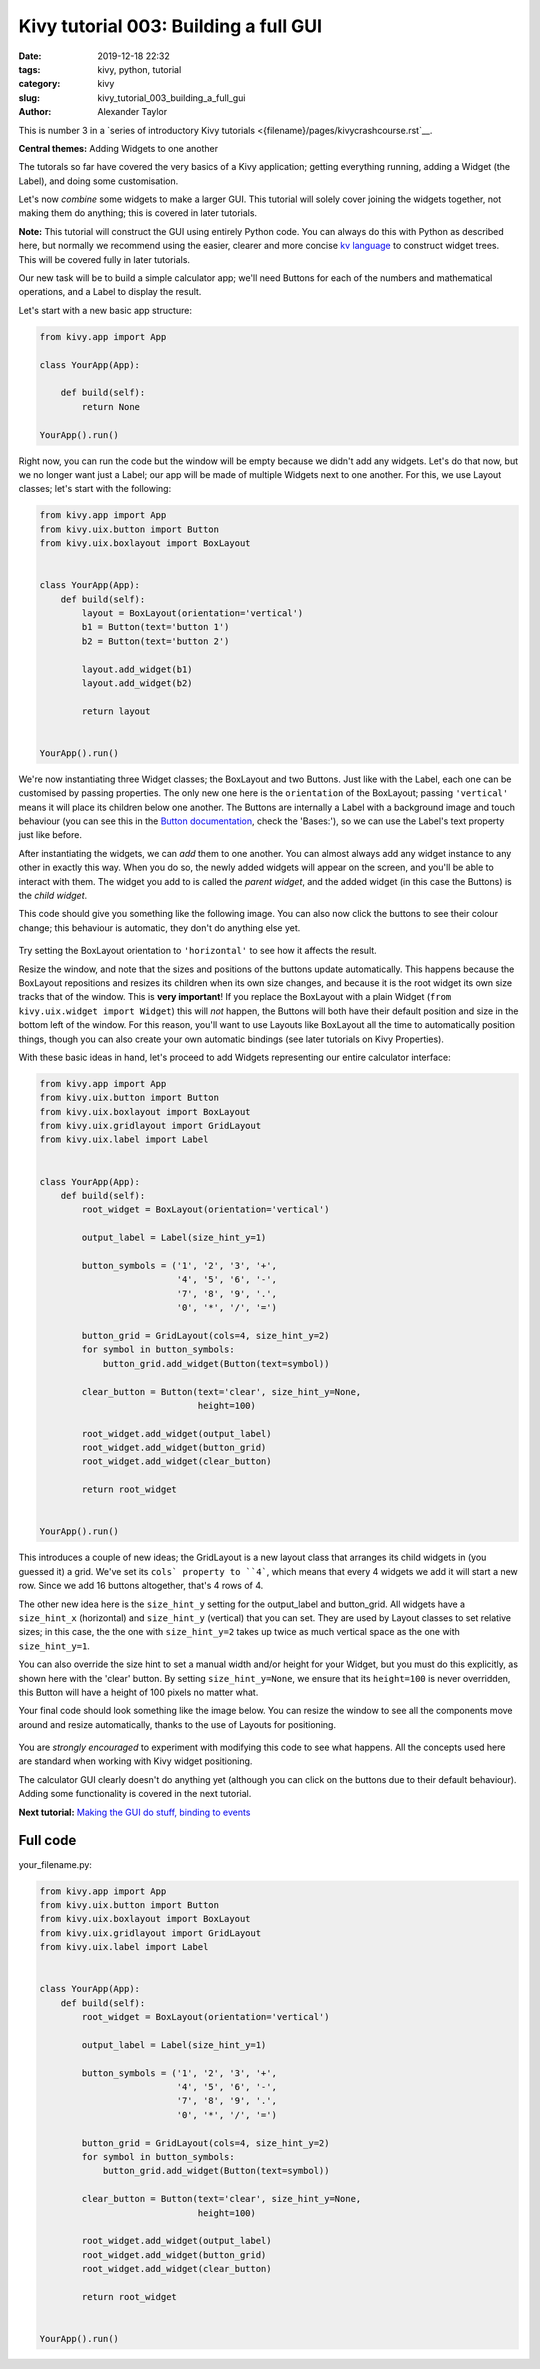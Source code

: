 Kivy tutorial 003: Building a full GUI
######################################

:date: 2019-12-18 22:32
:tags: kivy, python, tutorial
:category: kivy
:slug: kivy_tutorial_003_building_a_full_gui
:author: Alexander Taylor

This is number 3 in a `series of introductory Kivy tutorials
<{filename}/pages/kivycrashcourse.rst`__.

**Central themes:** Adding Widgets to one another

The tutorals so far have covered the very basics of a Kivy
application; getting everything running, adding a Widget (the Label),
and doing some customisation.

Let's now *combine* some widgets to make a larger GUI. This tutorial
will solely cover joining the widgets together, not making them do
anything; this is covered in later tutorials.

**Note:** This tutorial will construct the GUI using entirely Python
code. You can always do this with Python as described here, but
normally we recommend using the easier, clearer and more concise `kv
language <https://kivy.org/docs/guide/lang.html>`__ to construct
widget trees. This will be covered fully in later tutorials.

Our new task will be to build a simple calculator app; we'll need
Buttons for each of the numbers and mathematical operations, and a
Label to display the result.

Let's start with a new basic app structure:

.. code-block:: python

    from kivy.app import App

    class YourApp(App):

        def build(self):
            return None

    YourApp().run()

Right now, you can run the code but the window will be empty because
we didn't add any widgets. Let's do that now, but we no longer want
just a Label; our app will be made of multiple Widgets next to one
another. For this, we use Layout classes; let's start with the
following:

.. code-block:: python

    from kivy.app import App
    from kivy.uix.button import Button
    from kivy.uix.boxlayout import BoxLayout


    class YourApp(App):
        def build(self):
            layout = BoxLayout(orientation='vertical')
            b1 = Button(text='button 1')
            b2 = Button(text='button 2')

            layout.add_widget(b1)
            layout.add_widget(b2)

            return layout


    YourApp().run()

We're now instantiating three Widget classes; the BoxLayout and two
Buttons. Just like with the Label, each one can be customised by
passing properties. The only new one here is the ``orientation``
of the BoxLayout; passing ``'vertical'`` means it will place its
children below one another. The Buttons are internally a Label with a
background image and touch behaviour (you can see this in the `Button
documentation
<https://kivy.org/docs/api-kivy.uix.button.html#kivy.uix.button.Button>`__,
check the 'Bases:'), so we can use the Label's text property just like
before.

After instantiating the widgets, we can *add* them to one another. You
can almost always add any widget instance to any other in exactly this
way. When you do so, the newly added widgets will appear on the
screen, and you'll be able to interact with them.  The widget you add
to is called the *parent widget*, and the added widget (in this case
the Buttons) is the *child widget*.

This code should give you something like the following image. You can
also now click the buttons to see their colour change; this behaviour
is automatic, they don't do anything else yet.

.. figure:: {filename}/media/kivy_text_tutorials/03_two_buttons.png
    :alt: App output showing 2 buttons
    :align: center
    :width: 400px

Try setting the BoxLayout orientation to ``'horizontal'`` to see
how it affects the result.

Resize the window, and note that the sizes and positions of the
buttons update automatically. This happens because the BoxLayout
repositions and resizes its children when its own size changes, and
because it is the root widget its own size tracks that of the
window. This is **very important**! If you replace the BoxLayout with
a plain Widget (``from kivy.uix.widget import Widget``) this will
*not* happen, the Buttons will both have their default position and
size in the bottom left of the window. For this reason, you'll want to
use Layouts like BoxLayout all the time to automatically position
things, though you can also create your own automatic bindings (see
later tutorials on Kivy Properties).

With these basic ideas in hand, let's proceed to add Widgets
representing our entire calculator interface:

.. code-block:: python

    from kivy.app import App
    from kivy.uix.button import Button
    from kivy.uix.boxlayout import BoxLayout
    from kivy.uix.gridlayout import GridLayout
    from kivy.uix.label import Label


    class YourApp(App):
        def build(self):
            root_widget = BoxLayout(orientation='vertical')

            output_label = Label(size_hint_y=1)

            button_symbols = ('1', '2', '3', '+',
                              '4', '5', '6', '-',
                              '7', '8', '9', '.',
                              '0', '*', '/', '=')

            button_grid = GridLayout(cols=4, size_hint_y=2)
            for symbol in button_symbols:
                button_grid.add_widget(Button(text=symbol))

            clear_button = Button(text='clear', size_hint_y=None,
                                  height=100)

            root_widget.add_widget(output_label)
            root_widget.add_widget(button_grid)
            root_widget.add_widget(clear_button)

            return root_widget


    YourApp().run()

This introduces a couple of new ideas; the GridLayout is a new layout
class that arranges its child widgets in (you guessed it) a
grid. We've set its ``cols` property to ``4```, which means
that every 4 widgets we add it will start a new row. Since we add 16
buttons altogether, that's 4 rows of 4.

The other new idea here is the ``size_hint_y`` setting for the
output_label and button_grid. All widgets have a ``size_hint_x``
(horizontal) and ``size_hint_y`` (vertical) that you can set. They
are used by Layout classes to set relative sizes; in this case, the
the one with ``size_hint_y=2`` takes up twice as much vertical
space as the one with ``size_hint_y=1``.

You can also override the size hint to set a manual width and/or
height for your Widget, but you must do this explicitly, as shown here
with the 'clear' button. By setting ``size_hint_y=None``, we
ensure that its ``height=100`` is never overridden, this Button
will have a height of 100 pixels no matter what.

Your final code should look something like the image below. You can
resize the window to see all the components move around and resize
automatically, thanks to the use of Layouts for positioning.

.. figure:: {filename}/media/kivy_text_tutorials/03_output.png
   :alt: Calculator gui image
   :align: center
   :width: 400px

You are *strongly encouraged* to experiment with modifying this code
to see what happens. All the concepts used here are standard when
working with Kivy widget positioning.

The calculator GUI clearly doesn't do anything yet (although you can
click on the buttons due to their default behaviour). Adding some
functionality is covered in the next tutorial.

**Next tutorial:** `Making the GUI do stuff, binding to events <{filename}/kivy_text_tutorials/004.rst>`__

Full code
~~~~~~~~~

your_filename.py:

.. code-block:: python

    from kivy.app import App
    from kivy.uix.button import Button
    from kivy.uix.boxlayout import BoxLayout
    from kivy.uix.gridlayout import GridLayout
    from kivy.uix.label import Label


    class YourApp(App):
        def build(self):
            root_widget = BoxLayout(orientation='vertical')

            output_label = Label(size_hint_y=1)

            button_symbols = ('1', '2', '3', '+',
                              '4', '5', '6', '-',
                              '7', '8', '9', '.',
                              '0', '*', '/', '=')

            button_grid = GridLayout(cols=4, size_hint_y=2)
            for symbol in button_symbols:
                button_grid.add_widget(Button(text=symbol))

            clear_button = Button(text='clear', size_hint_y=None,
                                  height=100)

            root_widget.add_widget(output_label)
            root_widget.add_widget(button_grid)
            root_widget.add_widget(clear_button)

            return root_widget


    YourApp().run()
